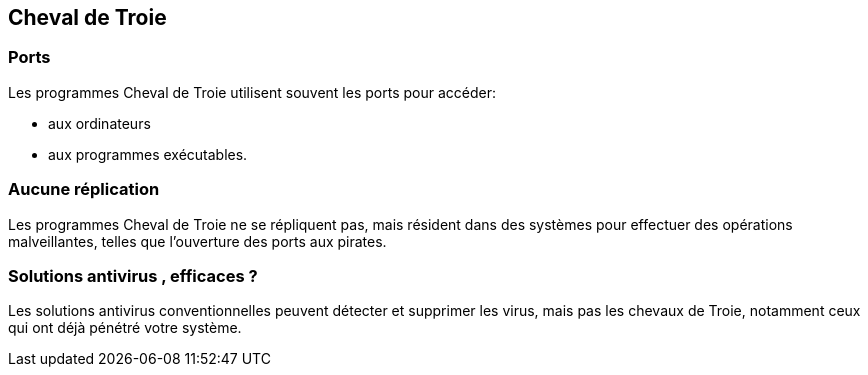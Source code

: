 == Cheval de Troie

=== Ports

Les programmes Cheval de Troie utilisent souvent les ports pour accéder:
[%step]
* aux ordinateurs
* aux programmes exécutables. 

=== Aucune réplication

Les programmes Cheval de Troie ne se répliquent pas, mais résident dans des systèmes pour effectuer des opérations malveillantes, telles que l'ouverture des ports aux pirates. 

=== Solutions antivirus , efficaces ?

Les solutions antivirus conventionnelles peuvent détecter et supprimer les virus, mais pas les chevaux de Troie, notamment ceux qui ont déjà pénétré votre système.
